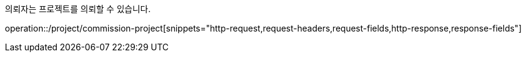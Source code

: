의뢰자는 프로젝트를 의뢰할 수 있습니다.

operation::/project/commission-project[snippets="http-request,request-headers,request-fields,http-response,response-fields"]